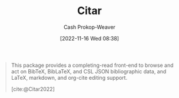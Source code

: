 :PROPERTIES:
:ID:       5fc743f6-f55a-4e98-985e-2e6cab8ec8c1
:LAST_MODIFIED: [2023-09-05 Tue 20:21]
:END:
#+title: Citar
#+hugo_custom_front_matter: :slug "5fc743f6-f55a-4e98-985e-2e6cab8ec8c1"
#+author: Cash Prokop-Weaver
#+date: [2022-11-16 Wed 08:38]
#+filetags: :concept:

#+begin_quote
This package provides a completing-read front-end to browse and act on BibTeX, BibLaTeX, and CSL JSON bibliographic data, and LaTeX, markdown, and org-cite editing support.

[cite:@Citar2022]
#+end_quote

* Flashcards :noexport:
#+print_bibliography:
